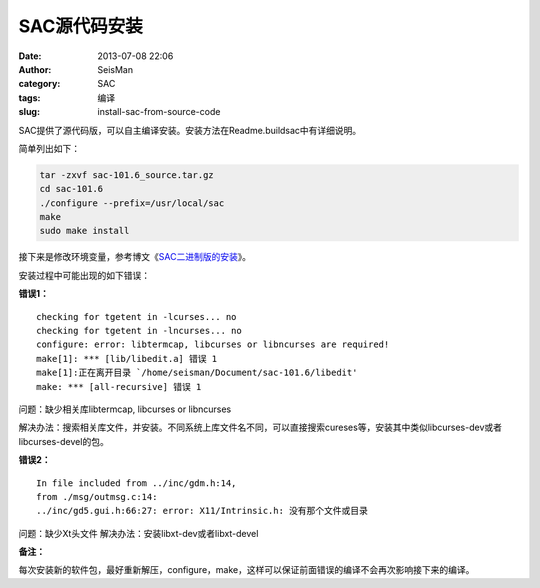 SAC源代码安装
#############

:date: 2013-07-08 22:06
:author: SeisMan
:category: SAC
:tags: 编译
:slug: install-sac-from-source-code

SAC提供了源代码版，可以自主编译安装。安装方法在Readme.buildsac中有详细说明。

简单列出如下：

.. code-block:: bash

 tar -zxvf sac-101.6_source.tar.gz
 cd sac-101.6
 ./configure --prefix=/usr/local/sac
 make
 sudo make install


接下来是修改环境变量，参考博文《`SAC二进制版的安装 <{filename}/SAC/2013-07-08_install-sac-from-binary-package.rst>`_》。

安装过程中可能出现的如下错误：

**错误1：**

::

 checking for tgetent in -lcurses... no
 checking for tgetent in -lncurses... no
 configure: error: libtermcap, libcurses or libncurses are required!
 make[1]: *** [lib/libedit.a] 错误 1
 make[1]:正在离开目录 `/home/seisman/Document/sac-101.6/libedit'
 make: *** [all-recursive] 错误 1

问题：缺少相关库libtermcap, libcurses or libncurses

解决办法：搜索相关库文件，并安装。不同系统上库文件名不同，可以直接搜索cureses等，安装其中类似libcurses-dev或者libcurses-devel的包。

**错误2：**

::

 In file included from ../inc/gdm.h:14,
 from ./msg/outmsg.c:14:
 ../inc/gd5.gui.h:66:27: error: X11/Intrinsic.h: 没有那个文件或目录

问题：缺少Xt头文件
解决办法：安装libxt-dev或者libxt-devel

**备注：**

每次安装新的软件包，最好重新解压，configure，make，这样可以保证前面错误的编译不会再次影响接下来的编译。
